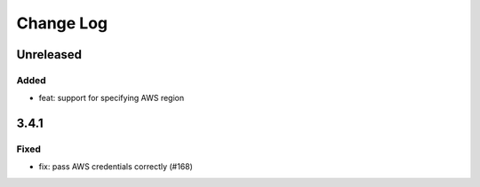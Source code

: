 Change Log
##########

..
   All enhancements and patches to openedx-django-pyfs will be documented
   in this file.  It adheres to the structure of https://keepachangelog.com/ ,
   but in reStructuredText instead of Markdown (for ease of incorporation into
   Sphinx documentation and the PyPI description).

   This project adheres to Semantic Versioning (https://semver.org/).

.. There should always be an "Unreleased" section for changes pending release.

Unreleased
**********

Added
=====

* feat: support for specifying AWS region

3.4.1
*****

Fixed
=====

* fix: pass AWS credentials correctly (#168)
